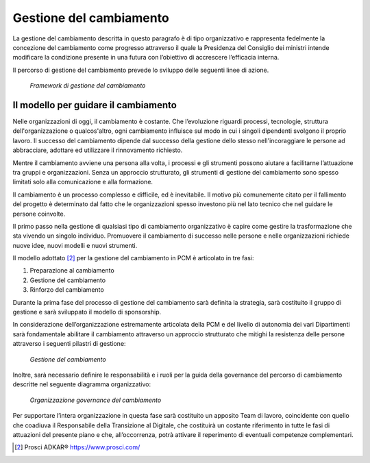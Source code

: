 Gestione del cambiamento
========================

La gestione del cambiamento descritta in questo paragrafo è di tipo organizzativo e rappresenta fedelmente la concezione del cambiamento come progresso attraverso il quale la Presidenza del Consiglio dei ministri intende modificare la condizione presente in una futura con l’obiettivo di accrescere l’efficacia interna.	

Il percorso di gestione del cambiamento prevede lo sviluppo delle seguenti linee di azione.

.. figure:: /images/figura1.png
   :alt: Framework di gestione del cambiamento
   :scale: 60 %

   *Framework di gestione del cambiamento*
 
 
Il modello per guidare il cambiamento
~~~~~~~~~~~~~~~~~~~~~~~~~~~~~~~~~~~~~

Nelle organizzazioni di oggi, il cambiamento è costante. Che l’evoluzione riguardi processi, tecnologie, struttura dell'organizzazione o qualcos'altro, ogni cambiamento influisce sul modo in cui i singoli dipendenti svolgono il proprio lavoro. Il successo del cambiamento dipende dal successo della gestione dello stesso nell'incoraggiare le persone ad abbracciare, adottare ed utilizzare il rinnovamento richiesto.

Mentre il cambiamento avviene una persona alla volta, i processi e gli strumenti possono aiutare a facilitarne l’attuazione tra gruppi e organizzazioni. Senza un approccio strutturato, gli strumenti di gestione del cambiamento sono spesso limitati solo alla comunicazione e alla formazione.

Il cambiamento è un processo complesso e difficile, ed è inevitabile. Il motivo più comunemente citato per il fallimento del progetto è determinato dal fatto che le organizzazioni spesso investono più nel lato tecnico che nel guidare le persone coinvolte.

Il primo passo nella gestione di qualsiasi tipo di cambiamento organizzativo è capire come gestire la trasformazione che sta vivendo un singolo individuo. Promuovere il cambiamento di successo nelle persone e nelle organizzazioni richiede nuove idee, nuovi modelli e nuovi strumenti.

Il modello adottato [2]_ per la gestione del cambiamento in PCM è articolato in tre fasi:

1) 	Preparazione al cambiamento
2) 	Gestione del cambiamento
3) 	Rinforzo del cambiamento

Durante la prima fase del processo di gestione del cambiamento sarà definita la strategia, sarà costituito il gruppo di gestione e sarà sviluppato il modello di sponsorship.

In considerazione dell’organizzazione estremamente articolata della PCM e del livello di autonomia dei vari Dipartimenti sarà fondamentale abilitare il cambiamento attraverso un approccio strutturato che mitighi la resistenza delle persone attraverso i seguenti pilastri di gestione:

.. figure:: /images/figura2.png
   :alt: Gestione del cambiamento
   :scale: 60 %

   *Gestione del cambiamento*
   
Inoltre, sarà necessario definire le responsabilità e i ruoli per la guida della governance del percorso di cambiamento descritte nel seguente diagramma organizzativo:

.. figure:: /images/figura3.png
   :alt: Organizzazione governance del cambiamento
   :scale: 60 %

   *Organizzazione governance del cambiamento*
 
 
Per supportare l’intera organizzazione in questa fase sarà costituito un apposito Team di lavoro, coincidente con quello che coadiuva il Responsabile della Transizione al Digitale, che costituirà un costante riferimento in tutte le fasi di attuazioni del presente piano e che, all’occorrenza, potrà attivare il reperimento di eventuali competenze complementari.
   
.. [2] Prosci ADKAR® https://www.prosci.com/